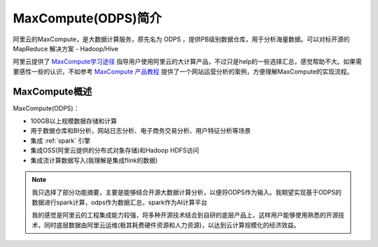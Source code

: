 .. _intro_maxcompute:

======================
MaxCompute(ODPS)简介
======================

阿里云的MaxCompute，是大数据计算服务，原先名为 ODPS ，提供PB级别数据仓库，用于分析海量数据。可以对标开源的 MapReduce 解决方案 - Hadoop/Hive 

阿里云提供了 `MaxCompute学习途径 <https://www.alibabacloud.com/zh/getting-started/learningpath/maxcompute>`_ 指导用户使用阿里云的大计算产品，不过只是help的一些选择汇总，感觉帮助不大。如果需要感性一些的认识，不如参考 `MaxCompute 产品教程 <https://www.alibabacloud.com/help/zh/maxcompute/latest/tutorials>`_ 提供了一个网站运营分析的案例，方便理解MaxCompute的实现流程。

MaxCompute概述
=================

MaxCompute(ODPS)：

- 100GB以上规模数据存储和计算
- 用于数据仓库和BI分析，网站日志分析、电子商务交易分析、用户特征分析等场景
- 集成 :ref:`spark` 引擎
- 集成OSS(阿里云提供的分布式对象存储)和Hadoop HDFS访问
- 集成流计算数据写入(我理解是集成flink的数据)

.. note::

   我只选择了部分功能摘要，主要是能够结合开源大数据计算分析，以便将ODPS作为输入。我期望实现基于ODPS的数据进行spark计算，odps作为数据汇总，spark作为AI计算平台

   我的感觉是阿里云的工程集成能力较强，将多种开源技术结合到自研的底层产品上，这样用户能够使用熟悉的开源技术，同时底层数据由阿里云运维(极其耗费硬件资源和人力资源)，以达到云计算规模化的经济效益。




